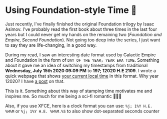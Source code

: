#+date: 197; 12020 H.E.
* Using Foundation-style Time 💫

Just recently, I've finally finished the original Foundation trilogy by Isaac
Asimov. I've probably read the first book about three times in the last four
years but I could never get my hands on the remaining two (/Foundation and
Empire/, /Second Foundation/). Not going too deep into the series, I just want
to say they are life-changing, in a good way. 

During my read, I saw an interesting date format used by Galactic Empire and
Foundation in the form of =DAY OF THE YEAR; YEAR ERA TIME=. Something about it
gave me an idea of switching my timestamps from traditional *Wednesday, July
15th 2020 09:09 PM* to *197; 12020 H.E 2109*. I wrote a quick webpage that shows
[[https://sandyuraz.com/time][your current local time]] in this format. Why year 12020? I have [[../year_12019][a post]] on that.

This is it. Something about this way of stamping time motivates me and inspires
me. So much for me being a sci-fi romantic 🤷🏻‍♀️

Also, if you use XFCE, here is a clock format you can use: =%j; 1%Y H.E. %H%M=
or =%j; 1%Y H.E. %H%M.%S= to also show dot-separated seconds counter
